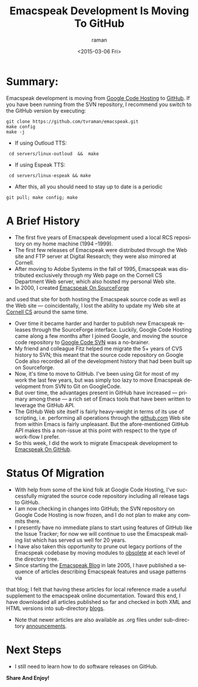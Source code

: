 * Summary: 

Emacspeak development is moving from [[http://emacspeak.googlecode.com][Google Code Hosting]] to [[https://github.com/tvraman/emacspeak][GitHub]].
If you have been running from the SVN repository, I recommend you
switch to the GitHub version by executing:

: git clone https://github.com/tvraman/emacspeak.git
: make config
: make -j
  - If using Outloud TTS:
:  cd servers/linux-outloud  &&  make
  - If using Espeak TTS:
:  cd servers/linux-espeak && make
  - After this,  all you should need to stay up to date is a periodic 
: git pull; make config; make 


* A Brief History 

  - The first five years of Emacspeak development used a local RCS repository on my home machine (1994 --1999).
  - The first few releases of Emacspeak were distributed through the Web site and FTP server  at Digital Research; they were also mirrored at Cornell.
  - After moving to Adobe Systems in the fall of 1995, Emacspeak was
    distributed exclusively through my Web page on the Cornell CS Department Web
    server, which also hosted my personal Web site.
  - In 2000, I created [[http://emacspeak.sf.net][Emacspeak On SourceForge]]
  and used that site for both hosting the Emacspeak source code as well as the Web site --- coincidentally, I lost the ability to update my Web site at [[http://www.cs.cornell.edu/home/raman][Cornell CS]] around the same time.
  - Over time it became harder and harder to publish new Emacspeak
    releases through the SourceForge interface. Luckily, Google Code
    Hosting came along a few months after I joined Google, and moving
    the source code repository to [[http://emacspeak.googlecode.com/svn/trunk][Google Code SVN]] was a no-brainer.
  - My friend and colleague Fitz helped me migrate the 5+ years of CVS history to SVN; this meant that the source code repository on Google Code also recorded all of the development history that had been built up on Sourceforge.
  - Now, it's time to move to GitHub. I've been using Git for most of
    my work the last few years, but was simply too lazy to move
    Emacspeak development from SVN to Git on GoogleCode.
  - But over time, the advantages present in GitHub have increased ---
    primary among these --- a rich set of Emacs tools that have been
    written to leverage the GitHub API.
  - The GitHub Web site itself is fairly heavy-weight in terms of its
    use of scripting, i.e. performing all operations through the
    [[http://github.com][github.com]] Web site from within Emacs is fairly unpleasant.  But
    the afore-mentioned GitHub API makes this a non-issue at this
    point with respect to the type of work-flow I prefer.
  - So this week, I did the work to migrate Emacspeak development to
    [[https://github.com/tvraman/emacspeak][Emacspeak On GitHub]].

* Status Of Migration 

  - With help  from some of the kind folk at Google Code Hosting, I've successfully migrated the source code repository  including all release tags to GitHub.
  - I am now checking in changes into GitHub; the SVN repository on Google Code Hosting  is now frozen, and I do not plan to make any commits there.
  - I presently have no immediate plans to start using features of
    GitHub like the Issue Tracker; for now we will continue to use the
    Emacspeak mailing list which has served us well for 20 years.
  - I have also taken this opportunity to prune out legacy portions of the Emacspeak codebase  by moving  modules to _obsolete_ at each level of the directory tree.
  - Since starting the [[http://emacspeak.blogspot.com][Emacspeak Blog]] in late 2005, I have published a sequence of articles describing Emacspeak features and usage patterns  via 
  that blog; I felt that having these articles for local reference made
  a useful supplement to the emacspeak online documentation. Toward this
  end, I have downloaded all articles published so far and checked in
  both XML and HTML versions into sub-directory _blogs_.
  - Note that newer articles are also available as .org files under sub-directory _announcements_.

* Next Steps 

  - I  still need to  learn how to do software releases on GitHub.
  



*Share And Enjoy!*

#+TITLE: Emacspeak Development Is Moving To GitHub 
#+DATE: <2015-03-06 Fri>
#+AUTHOR: raman
#+EMAIL: raman@raman-glaptop
#+OPTIONS: ':nil *:t -:t ::t <:t H:3 \n:nil ^:t arch:headline
#+OPTIONS: author:t c:nil creator:comment d:(not "LOGBOOK") date:t
#+OPTIONS: e:t email:nil f:t inline:t num:t p:nil pri:nil stat:t
#+OPTIONS: tags:t tasks:t tex:t timestamp:t toc:nil todo:t |:t
#+CREATOR: Emacs 25.0.50.1 (Org mode 8.2.10)
#+DESCRIPTION:
#+EXCLUDE_TAGS: noexport
#+KEYWORDS:
#+LANGUAGE: en
#+SELECT_TAGS: export
